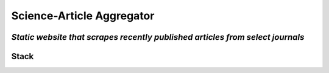 ===========================
Science-Article Aggregator
===========================

*Static website that scrapes recently published articles from select journals*  
------------------------------------------------------------------------------

Stack
-------------
